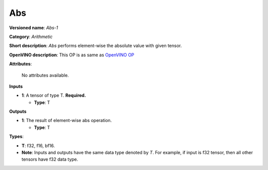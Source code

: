 .. SPDX-FileCopyrightText: 2022 Intel Corporation
..
.. SPDX-License-Identifier: CC-BY-4.0

---
Abs
---

**Versioned name**: *Abs-1*

**Category**: *Arithmetic*

**Short description**: *Abs* performs element-wise the absolute value with given tensor.

**OpenVINO description**: This OP is as same as `OpenVINO OP
<https://docs.openvino.ai/2021.4/openvino_docs_ops_arithmetic_Abs_1.html>`__

**Attributes**:

    No attributes available.

**Inputs**

* **1**: A tensor of type T. **Required.**

  * **Type**: T

**Outputs**

* **1**: The result of element-wise abs operation.

  * **Type**: T

**Types**:

* **T**: f32, f16, bf16.
* **Note**: Inputs and outputs have the same data type denoted by *T*. For
  example, if input is f32 tensor, then all other tensors have f32 data type.
